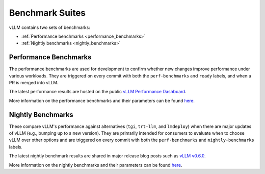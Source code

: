 .. _benchmarks:

================
Benchmark Suites
================

vLLM contains two sets of benchmarks:

+ :ref:`Performance benchmarks <performance_benchmarks>`
+ :ref:`Nightly benchmarks <nightly_benchmarks>`


.. _performance_benchmarks:

Performance Benchmarks
----------------------

The performance benchmarks are used for development to confirm whether new changes improve performance under various workloads. They are triggered on every commit with both the ``perf-benchmarks`` and ``ready`` labels, and when a PR is merged into vLLM.

The latest performance results are hosted on the public `vLLM Performance Dashboard <https://perf.vllm.ai>`_.

More information on the performance benchmarks and their parameters can be found `here <https://github.com/vllm-project/vllm/blob/main/.buildkite/nightly-benchmarks/performance-benchmarks-descriptions.md>`__.

.. _nightly_benchmarks:

Nightly Benchmarks
------------------

These compare vLLM's performance against alternatives (``tgi``, ``trt-llm``, and ``lmdeploy``) when there are major updates of vLLM (e.g., bumping up to a new version). They are primarily intended for consumers to evaluate when to choose vLLM over other options and are triggered on every commit with both the ``perf-benchmarks`` and ``nightly-benchmarks`` labels. 

The latest nightly benchmark results are shared in major release blog posts such as `vLLM v0.6.0 <https://blog.vllm.ai/2024/09/05/perf-update.html>`_.

More information on the nightly benchmarks and their parameters can be found `here <https://github.com/vllm-project/vllm/blob/main/.buildkite/nightly-benchmarks/nightly-descriptions.md>`__.